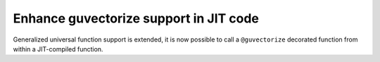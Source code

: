 
Enhance guvectorize support in JIT code
=======================================

Generalized universal function support is extended, it is now possible to call
a ``@guvectorize`` decorated function from within a JIT-compiled function.
